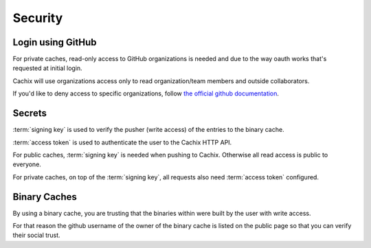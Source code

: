 Security
========

Login using GitHub
------------------

For private caches, read-only access to GitHub organizations is needed
and due to the way oauth works that's requested at initial login.

Cachix will use organizations access only to read organization/team members
and outside collaborators.

If you'd like to deny access to specific organizations, follow
`the official github documentation <https://docs.github.com/en/github/setting-up-and-managing-organizations-and-teams/denying-access-to-a-previously-approved-oauth-app-for-your-organization>`_.


Secrets
-------

:term:`signing key` is used to verify the pusher (write access) of the entries to the binary cache.

:term:`access token` is used to authenticate the user to the Cachix HTTP API.

For public caches, :term:`signing key` is needed when pushing to Cachix. Otherwise all read access is public to everyone.

For private caches, on top of the :term:`signing key`, all requests also need :term:`access token` configured.


Binary Caches
-------------

By using a binary cache, you are trusting that the binaries within were built by the user
with write access. 

For that reason the github username of the owner of the binary cache is listed on the public page
so that you can verify their social trust.